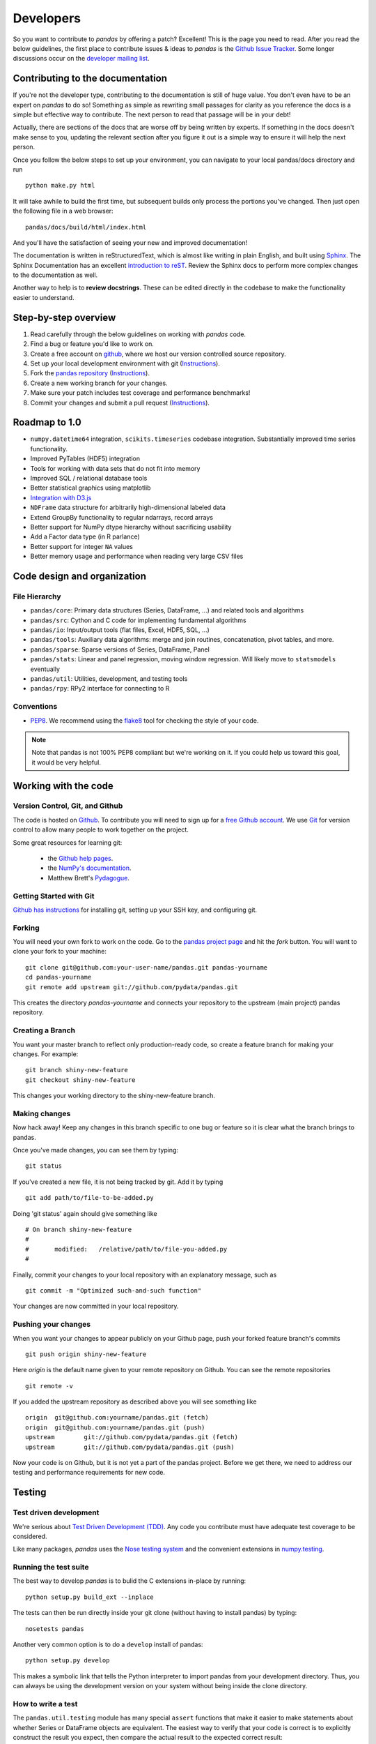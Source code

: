 **********
Developers
**********

So you want to contribute to *pandas* by offering a patch? Excellent! This is
the page you need to read. After you read the below guidelines, the first
place to contribute issues & ideas to *pandas* is the `Github Issue Tracker
<https://github.com/pydata/pandas/issues>`__. Some longer discussions occur on
the `developer mailing list <http://groups.google.com/group/pystatsmodels>`__.

Contributing to the documentation
~~~~~~~~~~~~~~~~~~~~~~~~~~~~~~~~~

If you're not the developer type, contributing to the documentation is still
of huge value. You don't even have to be an expert on
*pandas* to do so! Something as simple as rewriting small passages for clarity
as you reference the docs is a simple but effective way to contribute. The
next person to read that passage will be in your debt!

Actually, there are sections of the docs that are worse off by being written
by experts. If something in the docs doesn't make sense to you, updating the
relevant section after you figure it out is a simple way to ensure it will
help the next person.

Once you follow the below steps to set up your environment, you can navigate
to your local pandas/docs directory and run

::

     python make.py html

It will take awhile to build the first time, but subsequent builds only process
the portions you've changed. Then just open the following file in a web
browser:

::

    pandas/docs/build/html/index.html

And you'll have the satisfaction of seeing your new and improved documentation!

The documentation is written in reStructuredText, which is almost like writing
in plain English, and built using `Sphinx <http://sphinx.pocoo.org/>`__. The
Sphinx Documentation has an excellent `introduction to reST
<http://sphinx.pocoo.org/rest.html>`__. Review the Sphinx docs to perform more
complex changes to the documentation as well.

Another way to help is to **review docstrings**. These can be edited directly
in the codebase to make the functionality easier to understand.

Step-by-step overview
~~~~~~~~~~~~~~~~~~~~~

#. Read carefully through the below guidelines on working with *pandas* code.
#. Find a bug or feature you'd like to work on.
#. Create a free account on `github <http://www.github.com>`__, where we host our version controlled source repository.
#. Set up your local development environment with git (`Instructions <http://help.github.com/set-up-git-redirect>`__).
#. Fork the `pandas repository <http://www.github.com./pydata/pandas>`__ (`Instructions <http://help.github.com/fork-a-repo/>`__).
#. Create a new working branch for your changes.
#. Make sure your patch includes test coverage and performance benchmarks!
#. Commit your changes and submit a pull request (`Instructions <http://help.github.com/send-pull-requests/>`__).

Roadmap to 1.0
~~~~~~~~~~~~~~

* ``numpy.datetime64`` integration, ``scikits.timeseries`` codebase
  integration. Substantially improved time series functionality.
* Improved PyTables (HDF5) integration
* Tools for working with data sets that do not fit into memory
* Improved SQL / relational database tools
* Better statistical graphics using matplotlib
* `Integration with D3.js <https://github.com/mikedewar/D3py>`__
* ``NDFrame`` data structure for arbitrarily high-dimensional labeled data
* Extend GroupBy functionality to regular ndarrays, record arrays
* Better support for NumPy dtype hierarchy without sacrificing usability
* Add a Factor data type (in R parlance)
* Better support for integer ``NA`` values
* Better memory usage and performance when reading very large CSV files

Code design and organization
~~~~~~~~~~~~~~~~~~~~~~~~~~~~

File Hierarchy
--------------

* ``pandas/core``: Primary data structures (Series, DataFrame, ...) and related
  tools and algorithms
* ``pandas/src``: Cython and C code for implementing fundamental algorithms
* ``pandas/io``: Input/output tools (flat files, Excel, HDF5, SQL, ...)
* ``pandas/tools``: Auxiliary data algorithms: merge and join routines,
  concatenation, pivot tables, and more.
* ``pandas/sparse``: Sparse versions of Series, DataFrame, Panel
* ``pandas/stats``: Linear and panel regression, moving window regression. Will
  likely move to ``statsmodels`` eventually
* ``pandas/util``: Utilities, development, and testing tools
* ``pandas/rpy``: RPy2 interface for connecting to R

Conventions
-----------

* `PEP8 <http://www.python.org/dev/peps/pep-0008/>`__. We recommend using the
  `flake8 <http://pypi.python.org/pypi/flake8>`__ tool for checking the style
  of your code.

.. note::

   Note that pandas is not 100% PEP8 compliant but we're working on it. If you
   could help us toward this goal, it would be very helpful.


Working with the code
~~~~~~~~~~~~~~~~~~~~~

Version Control, Git, and Github
--------------------------------

The code is hosted on `Github <https://www.github.com/pydata/pandas>`_. To
contribute you will need to sign up for a `free Github account
<https://github.com/signup/free>`_. We use `Git <http://git-scm.com/>`_ for
version control to allow many people to work together on the project.

Some great resources for learning git:

 * the `Github help pages <http://help.github.com/>`__.
 * the `NumPy's documentation <http://docs.scipy.org/doc/numpy/dev/index.html>`__.
 * Matthew Brett's `Pydagogue <http://matthew-brett.github.com/pydagogue/>`__.

Getting Started with Git
------------------------

`Github has instructions <http://help.github.com/set-up-git-redirect>`__ for installing git, setting up your SSH key, and configuring git.

Forking
-------

You will need your own fork to work on the code. Go to the `pandas project
page <https://github.com/pydata/pandas>`__ and hit the *fork* button. You will
want to clone your fork to your machine: ::

    git clone git@github.com:your-user-name/pandas.git pandas-yourname
    cd pandas-yourname
    git remote add upstream git://github.com/pydata/pandas.git

This creates the directory `pandas-yourname` and connects your repository to
the upstream (main project) pandas repository.

Creating a Branch
-----------------

You want your master branch to reflect only production-ready code, so create a
feature branch for making your changes. For example::

    git branch shiny-new-feature
    git checkout shiny-new-feature

This changes your working directory to the shiny-new-feature branch.

Making changes
--------------

Now hack away! Keep any changes in this branch specific to one bug or feature so it is clear what the branch brings to pandas.

Once you've made changes, you can see them by typing::

    git status

If you've created a new file, it is not being tracked by git. Add it by typing ::

    git add path/to/file-to-be-added.py

Doing 'git status' again should give something like ::

    # On branch shiny-new-feature
    #
    #       modified:   /relative/path/to/file-you-added.py
    #

Finally, commit your changes to your local repository with an explanatory message, such as ::

    git commit -m "Optimized such-and-such function"

Your changes are now committed in your local repository.

Pushing your changes
--------------------

When you want your changes to appear publicly on your Github page, push your
forked feature branch's commits ::

    git push origin shiny-new-feature

Here `origin` is the default name given to your remote repository on Github.
You can see the remote repositories ::

    git remote -v

If you added the upstream repository as described above you will see something
like ::

    origin  git@github.com:yourname/pandas.git (fetch)
    origin  git@github.com:yourname/pandas.git (push)
    upstream        git://github.com/pydata/pandas.git (fetch)
    upstream        git://github.com/pydata/pandas.git (push)

Now your code is on Github, but it is not yet a part of the pandas project.
Before we get there, we need to address our testing and performance
requirements for new code.

Testing
~~~~~~~

Test driven development
-----------------------

We're serious about `Test Driven Development (TDD)
<http://en.wikipedia.org/wiki/Test-driven_development>`__. Any code you
contribute must have adequate test coverage to be considered.

Like many packages, *pandas* uses the `Nose testing system
<http://somethingaboutorange.com/mrl/projects/nose/>`__ and the convenient
extensions in `numpy.testing
<http://docs.scipy.org/doc/numpy/reference/routines.testing.html>`__.

Running the test suite
----------------------

The best way to develop *pandas* is to bulid the C extensions in-place by
running:

::

    python setup.py build_ext --inplace

The tests can then be run directly inside your git clone (without having to
install pandas) by typing:

::

    nosetests pandas

Another very common option is to do a ``develop`` install of pandas:

::

    python setup.py develop

This makes a symbolic link that tells the Python interpreter to import pandas
from your development directory. Thus, you can always be using the development
version on your system without being inside the clone directory.

How to write a test
-------------------

The ``pandas.util.testing`` module has many special ``assert`` functions that
make it easier to make statements about whether Series or DataFrame objects are
equivalent. The easiest way to verify that your code is correct is to
explicitly construct the result you expect, then compare the actual result to
the expected correct result:

::

    def test_pivot(self):
        data = {
            'index' : ['A', 'B', 'C', 'C', 'B', 'A'],
            'columns' : ['One', 'One', 'One', 'Two', 'Two', 'Two'],
            'values' : [1., 2., 3., 3., 2., 1.]
        }

        frame = DataFrame(data)
        pivoted = frame.pivot(index='index', columns='columns', values='values')

        expected = DataFrame({
            'One' : {'A' : 1., 'B' : 2., 'C' : 3.},
            'Two' : {'A' : 1., 'B' : 2., 'C' : 3.}
        })

        assert_frame_equal(pivoted, expected)

Performance performance with vbench
-----------------------------------

We created the `vbench library <https://github.com/wesm/vbench>`__ library
to enable easily monitoring the performance of critical pandas operations.
These benchmarks are all found in the ``pandas/vb_suite`` directory.
Interested users should simply look at the code there for the latest vbench
API as ``vbench`` is still somewhat experimental and subject to change.

Contributing your changes to pandas
~~~~~~~~~~~~~~~~~~~~~~~~~~~~~~~~~~~

First, double check your code
-----------------------------

When you're ready to ask for a code review, you will file a pull request. Before you do, again make sure you've followed all the guidelines outlined in this document. You should also double check your branch changes against the branch it was based off of:

#. Navigate to your repository on Github.
#. Click on `Branch List`.
#. Click on the `Compare` button for your feature branch.
#. Select the `base` and `compare` branches, if necessary. This will be `master` and `shiny-new-feature`, respectively.

Then, decide if you need to rebase
----------------------------------

If you can avoid it, don't rebase. But if there has been work in
upstream/master related to the work in your branch since you started your
patch, you may need to rebase.

A rebase replays commits from one branch on top of another branch to preserve
a linear history. Remember, your commits may have been tested against an
older version of master. If you rebase, you may introduce bugs. But if you don't rebase, the two patches may conflict with each other!

Always make a new branch before doing rebase, and make sure you `thoroughly understand rebasing <http://help.github.com/rebase/>`__ lest you invoke the wrath of the git gods.

Finally, make the pull request
------------------------------

If everything looks good you are ready to make a pull request:

#. Navigate to your repository on Github.
#. Click on the `Pull Request` button.
#. You can then click on `Commits` and `Files Changed` to make sure everything looks okay one last time.
#. Write a description of your changes in the `Preview Discussion` tab.
#. Click `Send Pull Request`.

This request then appears to the repository maintainers, and they will review
the code. If you need to make more changes, you can make them in
your branch, push them to Github, and the pull request will be automatically
updated.

Optional: delete your merged branch
-----------------------------------

Once your feature branch is accepted into upstream, you'll probably want to get rid of the branch. First, merge upstream master into your branch so git knows it is safe to delete your branch ::

    git fetch upstream
    git checkout master
    git merge upstream/master

Then you can just do::

    git branch -d shiny-new-feature

Make sure you use a lower-case -d, or else git won't warn you if your feature
branch has not actually been merged.

The branch will still exist on Github, so to delete it there do ::

    git push origin --delete shiny-new-feature
